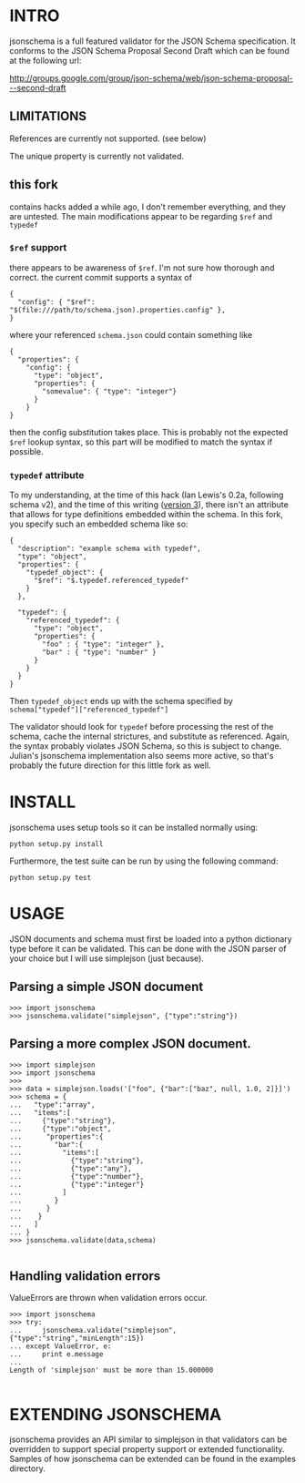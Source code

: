 * INTRO

jsonschema is a full featured validator for the JSON Schema specification.
It conforms to the JSON Schema Proposal Second Draft which can be found at the
following url:

http://groups.google.com/group/json-schema/web/json-schema-proposal---second-draft

** LIMITATIONS

References are currently not supported. (see below)

The unique property is currently not validated.

** this fork

   contains hacks added a while ago, I don't remember everything, and
   they are untested. The main modifications appear to be regarding
   =$ref= and =typedef=

*** =$ref= support

    there appears to be awareness of =$ref=. I'm not sure how thorough
    and correct.  the current commit supports a syntax of

#+BEGIN_EXAMPLE
  {
    "config": { "$ref": "$(file:///path/to/schema.json).properties.config" },
  }
#+END_EXAMPLE
    
    where your referenced =schema.json= could contain something like

#+BEGIN_EXAMPLE
  {
    "properties": {
      "config": {
        "type": "object",
        "properties": {
          "somevalue": { "type": "integer"}
        }
      }
  }
#+END_EXAMPLE

    then the config substitution takes place. This is probably not the
    expected =$ref= lookup syntax, so this part will be modified to
    match the syntax if possible.

*** =typedef= attribute

    To my understanding, at the time of this hack (Ian Lewis's 0.2a, following schema v2), and the time
    of this writing ([[http://tools.ietf.org/html/draft-zyp-json-schema-03][version 3]]), there isn't an attribute that allows for type definitions embedded
    within the schema. In this fork, you specify such an embedded schema like so:

#+BEGIN_EXAMPLE
  {
    "description": "example schema with typedef",
    "type": "object",
    "properties": {
      "typedef_object": {
        "$ref": "$.typedef.referenced_typedef"
      }
    },
  
    "typedef": {
      "referenced_typedef": {
        "type": "object",
        "properties": {
          "foo" : { "type": "integer" },
          "bar" : { "type": "number" }
        }
      }
    }
  }
#+END_EXAMPLE

    Then =typedef_object= ends up with the schema specified by
    =schema["typedef"]["referenced_typedef"]=

    The validator should look for =typedef= before processing the rest
    of the schema, cache the internal strictures, and substitute as
    referenced. Again, the syntax probably violates JSON Schema, so
    this is subject to change. Julian's jsonschema implementation also
    seems more active, so that's probably the future direction for this
    little fork as well.

* INSTALL

jsonschema uses setup tools so it can be installed normally using:

=python setup.py install=

Furthermore, the test suite can be run by using the following command:

=python setup.py test=

* USAGE

JSON documents and schema must first be loaded into a python dictionary type
before it can be validated. This can be done with the JSON parser of your choice
but I will use simplejson (just because).

** Parsing a simple JSON document

#+BEGIN_EXAMPLE
>>> import jsonschema
>>> jsonschema.validate("simplejson", {"type":"string"})
#+END_EXAMPLE

** Parsing a more complex JSON document.

#+BEGIN_EXAMPLE
>>> import simplejson
>>> import jsonschema
>>> 
>>> data = simplejson.loads('["foo", {"bar":["baz", null, 1.0, 2]}]')
>>> schema = {
...   "type":"array", 
...   "items":[
...     {"type":"string"},
...     {"type":"object",
...      "properties":{
...        "bar":{
...          "items":[
...            {"type":"string"},
...            {"type":"any"},
...            {"type":"number"},
...            {"type":"integer"}
...          ]
...        }
...      }
...    }
...   ]
... }
>>> jsonschema.validate(data,schema)

#+END_EXAMPLE

** Handling validation errors

ValueErrors are thrown when validation errors occur.

#+BEGIN_EXAMPLE
>>> import jsonschema
>>> try:
...     jsonschema.validate("simplejson", {"type":"string","minLength":15})
... except ValueError, e:
...     print e.message
... 
Length of 'simplejson' must be more than 15.000000

#+END_EXAMPLE

* EXTENDING JSONSCHEMA

jsonschema provides an API similar to simplejson in that validators can be
overridden to support special property support or extended functionality. 
Samples of how jsonschema can be extended can be found in the examples
directory.

